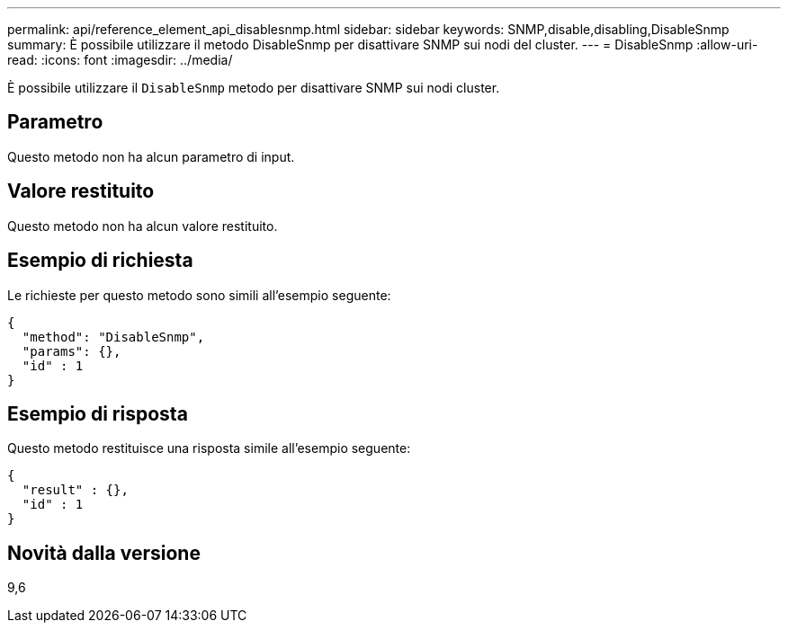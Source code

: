 ---
permalink: api/reference_element_api_disablesnmp.html 
sidebar: sidebar 
keywords: SNMP,disable,disabling,DisableSnmp 
summary: È possibile utilizzare il metodo DisableSnmp per disattivare SNMP sui nodi del cluster. 
---
= DisableSnmp
:allow-uri-read: 
:icons: font
:imagesdir: ../media/


[role="lead"]
È possibile utilizzare il `DisableSnmp` metodo per disattivare SNMP sui nodi cluster.



== Parametro

Questo metodo non ha alcun parametro di input.



== Valore restituito

Questo metodo non ha alcun valore restituito.



== Esempio di richiesta

Le richieste per questo metodo sono simili all'esempio seguente:

[listing]
----
{
  "method": "DisableSnmp",
  "params": {},
  "id" : 1
}
----


== Esempio di risposta

Questo metodo restituisce una risposta simile all'esempio seguente:

[listing]
----
{
  "result" : {},
  "id" : 1
}
----


== Novità dalla versione

9,6
